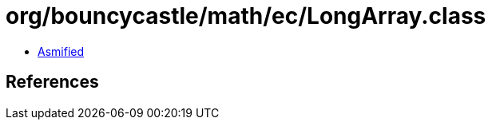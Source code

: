 = org/bouncycastle/math/ec/LongArray.class

 - link:LongArray-asmified.java[Asmified]

== References

